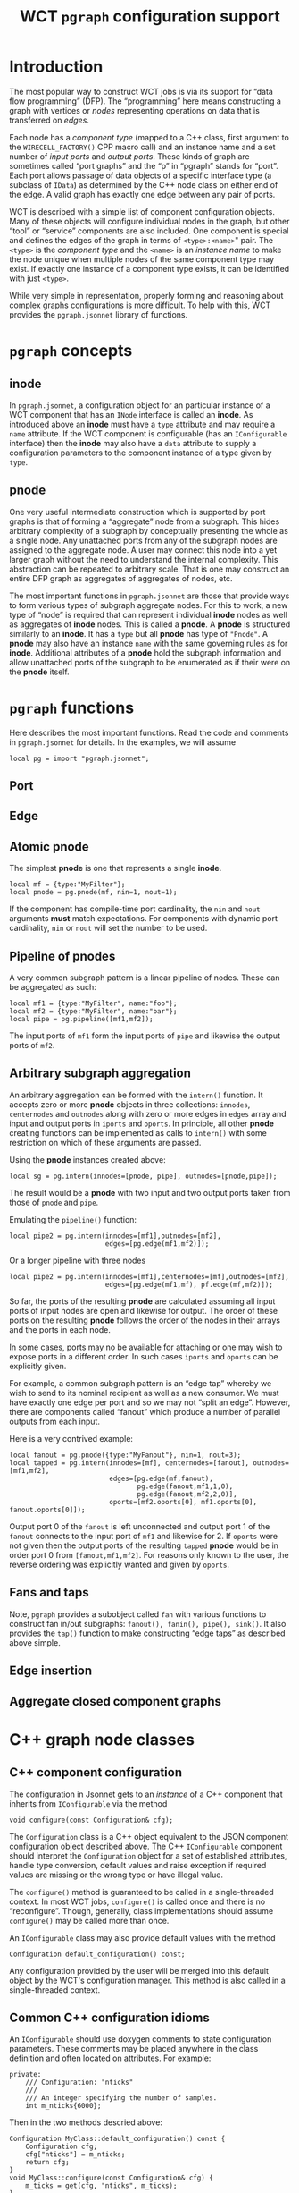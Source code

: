 #+title: WCT ~pgraph~ configuration support
#+LATEX_HEADER: \usepackage[margin=1.0in]{geometry}
#+options: ':t

* Introduction

The most popular way to construct WCT jobs is via its support for "data flow
programming" (DFP).  The "programming" here means constructing a graph with
vertices or /nodes/ representing operations on data that is transferred on /edges/.

Each node has a /component type/ (mapped to a C++ class, first argument to the
~WIRECELL_FACTORY()~ CPP macro call) and an instance name and a set number of
/input ports/ and /output ports/.  These kinds of graph are sometimes called "port
graphs" and the "p" in "pgraph" stands for "port".  Each port allows passage of
data objects of a specific interface type (a subclass of ~IData~) as determined by
the C++ node class on either end of the edge.  A valid graph has exactly one
edge between any pair of ports.

WCT is described with a simple list of component configuration objects.  Many of
these objects will configure individual nodes in the graph, but other "tool" or
"service" components are also included.  One component is special and defines
the edges of the graph in terms of ~<type>:<name>~" pair.  The ~<type>~ is the
/component type/ and the ~<name>~ is an /instance name/ to make the node unique when
multiple nodes of the same component type may exist.  If exactly one instance of
a component type exists, it can be identified with just ~<type>~.

While very simple in representation, properly forming and reasoning about
complex graphs configurations is more difficult.  To help with this, WCT
provides the ~pgraph.jsonnet~ library of functions.

* ~pgraph~ concepts

** inode

In ~pgraph.jsonnet~, a configuration object for an particular instance
of a WCT component that has an ~INode~ interface is called an *inode*.  As
introduced above an *inode* must have a ~type~ attribute and may require a
~name~ attribute.  If the WCT component is configurable (has an
~IConfigurable~ interface) then the *inode* may also have a ~data~ attribute
to supply a configuration parameters to the component instance of a
type given by ~type~.

** pnode

One very useful intermediate construction which is supported by port
graphs is that of forming a "aggregate" node from a subgraph.  This
hides arbitrary complexity of a subgraph by conceptually presenting
the whole as a single node.  Any unattached ports from any of the
subgraph nodes are assigned to the aggregate node.  A user may connect
this node into a yet larger graph without the need to understand the
internal complexity.  This abstraction can be repeated to arbitrary
scale.  That is one may construct an entire DFP graph as aggregates of
aggregates of nodes, etc.

The most important functions in ~pgraph.jsonnet~ are those that provide
ways to form various types of subgraph aggregate nodes.  For this to
work, a new type of "node" is required that can represent individual
*inode* nodes as well as aggregates of *inode* nodes.  This is called a
*pnode*.  A *pnode* is structured similarly to an *inode*.  It has a ~type~
but all *pnode* has type of ~"Pnode"~.  A *pnode* may also have an instance
~name~ with the same governing rules as for *inode*.  Additional
attributes of a *pnode* hold the subgraph information and allow
unattached ports of the subgraph to be enumerated as if their were on
the *pnode* itself.

* ~pgraph~ functions

Here describes the most important functions.  Read the code and
comments in ~pgraph.jsonnet~ for details.  In the examples, we will
assume

#+begin_src jsonnet
local pg = import "pgraph.jsonnet";
#+end_src

** Port

** Edge

** Atomic pnode

The simplest *pnode* is one that represents a single *inode*.

#+begin_src jsonnet
  local mf = {type:"MyFilter"};
  local pnode = pg.pnode(mf, nin=1, nout=1);
#+end_src

If the component has compile-time port cardinality, the ~nin~ and ~nout~
arguments *must* match expectations.  For components with dynamic port
cardinality, ~nin~ or ~nout~ will set the number to be used.

** Pipeline of pnodes

A very common subgraph pattern is a linear pipeline of nodes.  These
can be aggregated as such:

#+begin_src jsonnet
  local mf1 = {type:"MyFilter", name:"foo"};
  local mf2 = {type:"MyFilter", name:"bar"};
  local pipe = pg.pipeline([mf1,mf2]);
#+end_src

The input ports of ~mf1~ form the input ports of ~pipe~ and likewise the
output ports of ~mf2~.

** Arbitrary subgraph aggregation

An arbitrary aggregation can be formed with the ~intern()~ function.  It
accepts zero or more *pnode* objects in three collections: ~innodes~,
~centernodes~ and ~outnodes~ along with zero or more edges in ~edges~ array
and input and output ports in ~iports~ and ~oports~.  In principle, all
other *pnode* creating functions can be implemented as calls to ~intern()~
with some restriction on which of these arguments are passed.

Using the *pnode* instances created above:

#+begin_src jsonnet
  local sg = pg.intern(innodes=[pnode, pipe], outnodes=[pnode,pipe]);
#+end_src

The result would be a *pnode* with two input and two output ports taken
from those of ~pnode~ and ~pipe~.

Emulating the ~pipeline()~ function:

#+begin_src jsonnet
  local pipe2 = pg.intern(innodes=[mf1],outnodes=[mf2],
                          edges=[pg.edge(mf1,mf2)]);
#+end_src

Or a longer pipeline with three nodes

#+begin_src jsonnet
  local pipe2 = pg.intern(innodes=[mf1],centernodes=[mf],outnodes=[mf2],
                          edges=[pg.edge(mf1,mf), pf.edge(mf,mf2)]);
#+end_src

So far, the ports of the resulting *pnode* are calculated assuming all
input ports of input nodes are open and likewise for output.  The
order of these ports on the resulting *pnode* follows the order of the
nodes in their arrays and the ports in each node.

In some cases, ports may no be available for attaching or one may wish
to expose ports in a different order.  In such cases ~iports~ and ~oports~
can be explicitly given.

For example, a common subgraph pattern is an "edge tap" whereby we
wish to send to its nominal recipient as well as a new consumer.  We
must have exactly one edge per port and so we may not "split an edge".
However, there are components called "fanout" which produce a number
of parallel outputs from each input.

Here is a very contrived example:

#+begin_src jsonnet
  local fanout = pg.pnode({type:"MyFanout"}, nin=1, nout=3);
  local tapped = pg.intern(innodes=[mf], centernodes=[fanout], outnodes=[mf1,mf2],
                           edges=[pg.edge(mf,fanout),
                                  pg.edge(fanout,mf1,1,0),
                                  pg.edge(fanout,mf2,2,0)],
                           oports=[mf2.oports[0], mf1.oports[0], fanout.oports[0]]);
#+end_src

Output port 0 of the ~fanout~ is left unconnected and output port 1 of
the ~fanout~ connects to the input port of ~mf1~ and likewise for 2.  If
~oports~ were not given then the output ports of the resulting ~tapped~
*pnode* would be in order port 0 from ~[fanout,mf1,mf2]~.  For reasons
only known to the user, the reverse ordering was explicitly wanted and
given by ~oports~.

** Fans and taps

Note, ~pgraph~ provides a subobject called ~fan~ with various functions to
construct fan in/out subgraphs: ~fanout(), fanin(), pipe(), sink()~.  It
also provides the ~tap()~ function to make constructing "edge taps" as
described above simple.

** Edge insertion

** Aggregate closed component graphs

* C++ graph node classes

** C++ component configuration

The configuration in Jsonnet gets to an /instance/ of a C++ component that
inherits from ~IConfigurable~ via the method

#+begin_src c++
  void configure(const Configuration& cfg);
#+end_src

The ~Configuration~ class is a C++ object equivalent to the JSON component
configuration object described above.  The C++ ~IConfigurable~ component should
interpret the ~Configuration~ object for a set of established attributes, handle
type conversion, default values and raise exception if required values are
missing or the wrong type or have illegal value.

The ~configure()~ method is guaranteed to be called in a single-threaded context.
In most WCT jobs, ~configure()~ is called once and there is no "reconfigure".  Though, generally, class implementations should assume ~configure()~ may be called more than once.

An ~IConfigurable~ class may also provide default values with the method

#+begin_src c++
  Configuration default_configuration() const;
#+end_src

Any configuration provided by the user will be merged into this default object
by the WCT's configuration manager.  This method is also called in a
single-threaded context.

** Common C++ configuration idioms

An ~IConfigurable~ should use doxygen comments to state configuration parameters.
These comments may be placed anywhere in the class definition and often located
on attributes.  For example:

#+begin_src c++
  private:
      /// Configuration: "nticks"
      ///
      /// An integer specifying the number of samples.
      int m_nticks{6000};
#+end_src

Then in the two methods descried above:

#+begin_src c++
  Configuration MyClass::default_configuration() const {
      Configuration cfg;
      cfg["nticks"] = m_nticks;
      return cfg;
  }
  void MyClass::configure(const Configuration& cfg) {
      m_ticks = get(cfg, "nticks", m_ticks);
  }
#+end_src

** C++ graph class inheritance.

A C++ class inheriting from ~INode~ is a graph node class.  Almost all graph node
classes inherit from an interface further down the inheritance tree which
specifies the category of node (source, sink, function, fanin, fanout, etc) and
the types of data passed by nodes.  Eg an ~IFrameFilter~ node is an
~IFunction<IFrame,IFrame>~ node.  The reminder of this section describes
requirements on C++ class nodes

** Registration of a concrete component.

Every C++ node class must be registered with the WCT "named factory".  The
details of this factory are found elsewhere.  The node developer merely must add
lines in the node ~.cxx~ file like:

#+begin_src c++
  #include "WireCellUtil/NamedFactory.h"
  WIRECELL_FACTORY(<component-type-name>, <class>, <comma separated list of interfaces>)
#+end_src

For example, the "digitizer" node from the simulation is registered as:

#+begin_example
WIRECELL_FACTORY(Digitizer, WireCell::Gen::Digitizer,
                 WireCell::INamed,
                 WireCell::IFrameFilter,
                 WireCell::IConfigurable)
#+end_example

If a node class inherits from a concrete class, its interfaces must also be
listed.  For example, the ~Digitizer~ inheres from a very prolific base called
~Aux::Logger~ which is an ~INamed~.

** Callable DFP graph node operator and its return value.

Every node "executes" by a graph engine calling that nodes callable operator:

#+begin_src c++
  bool operator()(/*node type-specific arguments*/) const;
#+end_src

The arguments passed depend on the node.  Except for sources and sinks that have
a single argument, an input and an output argument are passed.  For example,
~Digitizer~ gets an input and an output ~IFrame::pointer~.  Some nodes such as
fanins and fanouts or queued-out types, get a vector argument.  Some special
nodes may have a tuple.

For all nodes except for source nodes, the boolean return value is ignored by a
graph execution engine.  For a source node it is critical to return ~false~ once
there is no more data to produce.  But, see next section about EOS.


** End-of-stream (EOS) protocol for data flow graph nodes

Every node must participate in the end-of-stream (EOS) protocol.  An EOS is used
to indicate exactly what its name says: a stream of objects has ended.  It is
conceptually modeled after NULL-terminated C strings.

An EOS marker always starts with a source node.  After the last "real" object is
output by a source node, it must send out exactly one EOS, still returning true.
If the graph engine calls the source again, and that source can not start a new
stream, then it must return ~false~.  Every other node must check for EOS on input
and forward EOS to all output.  Thus an EOS propagates through the graph.

When an EOS is encountered, the node should perform any flushing of cached data.
Often jobs will exit after an EOS completes its passage through the graph.  But,
if a source restarts a new stream then the graph will keep executing.

An EOS is always a ~nullptr~ but its placement depends on the type of argument to
the node's callable operator.

- scalar (eg, shared pointer) marks EOS as a ~nullptr~.
- vector (eg input to fanin, output to fanout) marks EOS as a vector full of ~nullptr~.
- queue (eg, Drifter) places an ~nullptr~ into its output vector, usually at the end.

Specifically, an empty vector for a fanin/fanout is illegal and something has
gone horribly wrong.  A queued-out node may have an empty vector if it simply
has not produced anything.  Asynchronous branch/merge nodes have data on just
one port so any port with EOS means EOS.

** Not-EOS

Some ~IData~ is a collection of other ~IData~.  For example, an ~IFrame~ has a vector
of ~ITrace~.  Such aggregate data types can have empty collections.  These are NOT
EOS.  If an aggregate type with an empty collection is input to a node, it still
must be processed and a valid output produced.  Typically, this means the output
likewise is in some ways "empty".


* Meta :noexport:


#+begin_src sh :results none
scp -r pgraph.html pgraph.pdf hierocles.bnl:public_html/wire-cell/docs/
#+end_src
